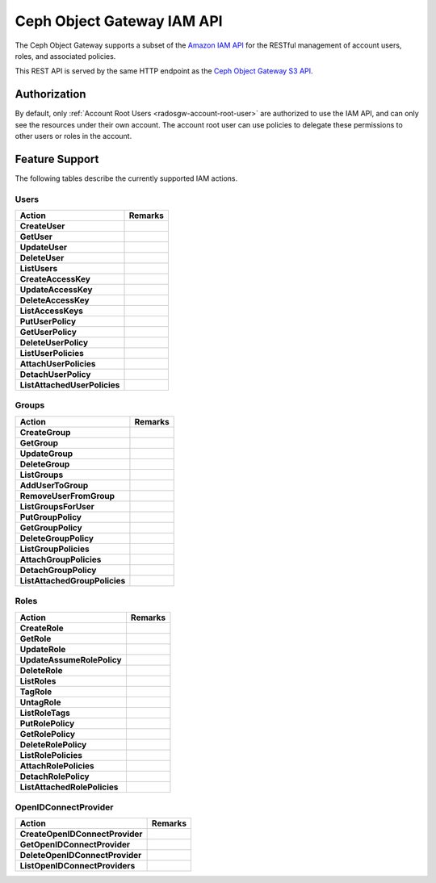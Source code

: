 =============================
 Ceph Object Gateway IAM API
=============================

.. versionadded:: Squid

The Ceph Object Gateway supports a subset of the `Amazon IAM API`_ for
the RESTful management of account users, roles, and associated policies.

This REST API is served by the same HTTP endpoint as the
`Ceph Object Gateway S3 API`_.

Authorization
=============

By default, only :ref:`Account Root Users <radosgw-account-root-user>` are
authorized to use the IAM API, and can only see the resources under their own
account. The account root user can use policies to delegate these permissions
to other users or roles in the account.

Feature Support
===============

The following tables describe the currently supported IAM actions.

Users
-----

+------------------------------+---------------------------------------------+
| Action                       | Remarks                                     |
+==============================+=============================================+
| **CreateUser**               |                                             |
+------------------------------+---------------------------------------------+
| **GetUser**                  |                                             |
+------------------------------+---------------------------------------------+
| **UpdateUser**               |                                             |
+------------------------------+---------------------------------------------+
| **DeleteUser**               |                                             |
+------------------------------+---------------------------------------------+
| **ListUsers**                |                                             |
+------------------------------+---------------------------------------------+
| **CreateAccessKey**          |                                             |
+------------------------------+---------------------------------------------+
| **UpdateAccessKey**          |                                             |
+------------------------------+---------------------------------------------+
| **DeleteAccessKey**          |                                             |
+------------------------------+---------------------------------------------+
| **ListAccessKeys**           |                                             |
+------------------------------+---------------------------------------------+
| **PutUserPolicy**            |                                             |
+------------------------------+---------------------------------------------+
| **GetUserPolicy**            |                                             |
+------------------------------+---------------------------------------------+
| **DeleteUserPolicy**         |                                             |
+------------------------------+---------------------------------------------+
| **ListUserPolicies**         |                                             |
+------------------------------+---------------------------------------------+
| **AttachUserPolicies**       |                                             |
+------------------------------+---------------------------------------------+
| **DetachUserPolicy**         |                                             |
+------------------------------+---------------------------------------------+
| **ListAttachedUserPolicies** |                                             |
+------------------------------+---------------------------------------------+

Groups
------

+-------------------------------+--------------------------------------------+
| Action                        | Remarks                                    |
+===============================+============================================+
| **CreateGroup**               |                                            |
+-------------------------------+--------------------------------------------+
| **GetGroup**                  |                                            |
+-------------------------------+--------------------------------------------+
| **UpdateGroup**               |                                            |
+-------------------------------+--------------------------------------------+
| **DeleteGroup**               |                                            |
+-------------------------------+--------------------------------------------+
| **ListGroups**                |                                            |
+-------------------------------+--------------------------------------------+
| **AddUserToGroup**            |                                            |
+-------------------------------+--------------------------------------------+
| **RemoveUserFromGroup**       |                                            |
+-------------------------------+--------------------------------------------+
| **ListGroupsForUser**         |                                            |
+-------------------------------+--------------------------------------------+
| **PutGroupPolicy**            |                                            |
+-------------------------------+--------------------------------------------+
| **GetGroupPolicy**            |                                            |
+-------------------------------+--------------------------------------------+
| **DeleteGroupPolicy**         |                                            |
+-------------------------------+--------------------------------------------+
| **ListGroupPolicies**         |                                            |
+-------------------------------+--------------------------------------------+
| **AttachGroupPolicies**       |                                            |
+-------------------------------+--------------------------------------------+
| **DetachGroupPolicy**         |                                            |
+-------------------------------+--------------------------------------------+
| **ListAttachedGroupPolicies** |                                            |
+-------------------------------+--------------------------------------------+

Roles
-----

+------------------------------+---------------------------------------------+
| Action                       | Remarks                                     |
+==============================+=============================================+
| **CreateRole**               |                                             |
+------------------------------+---------------------------------------------+
| **GetRole**                  |                                             |
+------------------------------+---------------------------------------------+
| **UpdateRole**               |                                             |
+------------------------------+---------------------------------------------+
| **UpdateAssumeRolePolicy**   |                                             |
+------------------------------+---------------------------------------------+
| **DeleteRole**               |                                             |
+------------------------------+---------------------------------------------+
| **ListRoles**                |                                             |
+------------------------------+---------------------------------------------+
| **TagRole**                  |                                             |
+------------------------------+---------------------------------------------+
| **UntagRole**                |                                             |
+------------------------------+---------------------------------------------+
| **ListRoleTags**             |                                             |
+------------------------------+---------------------------------------------+
| **PutRolePolicy**            |                                             |
+------------------------------+---------------------------------------------+
| **GetRolePolicy**            |                                             |
+------------------------------+---------------------------------------------+
| **DeleteRolePolicy**         |                                             |
+------------------------------+---------------------------------------------+
| **ListRolePolicies**         |                                             |
+------------------------------+---------------------------------------------+
| **AttachRolePolicies**       |                                             |
+------------------------------+---------------------------------------------+
| **DetachRolePolicy**         |                                             |
+------------------------------+---------------------------------------------+
| **ListAttachedRolePolicies** |                                             |
+------------------------------+---------------------------------------------+

OpenIDConnectProvider
---------------------

+---------------------------------+------------------------------------------+
| Action                          | Remarks                                  |
+=================================+==========================================+
| **CreateOpenIDConnectProvider** |                                          |
+---------------------------------+------------------------------------------+
| **GetOpenIDConnectProvider**    |                                          |
+---------------------------------+------------------------------------------+
| **DeleteOpenIDConnectProvider** |                                          |
+---------------------------------+------------------------------------------+
| **ListOpenIDConnectProviders**  |                                          |
+---------------------------------+------------------------------------------+

.. _Amazon IAM API: https://docs.aws.amazon.com/IAM/latest/APIReference/welcome.html
.. _Ceph Object Gateway S3 API: ../s3/
